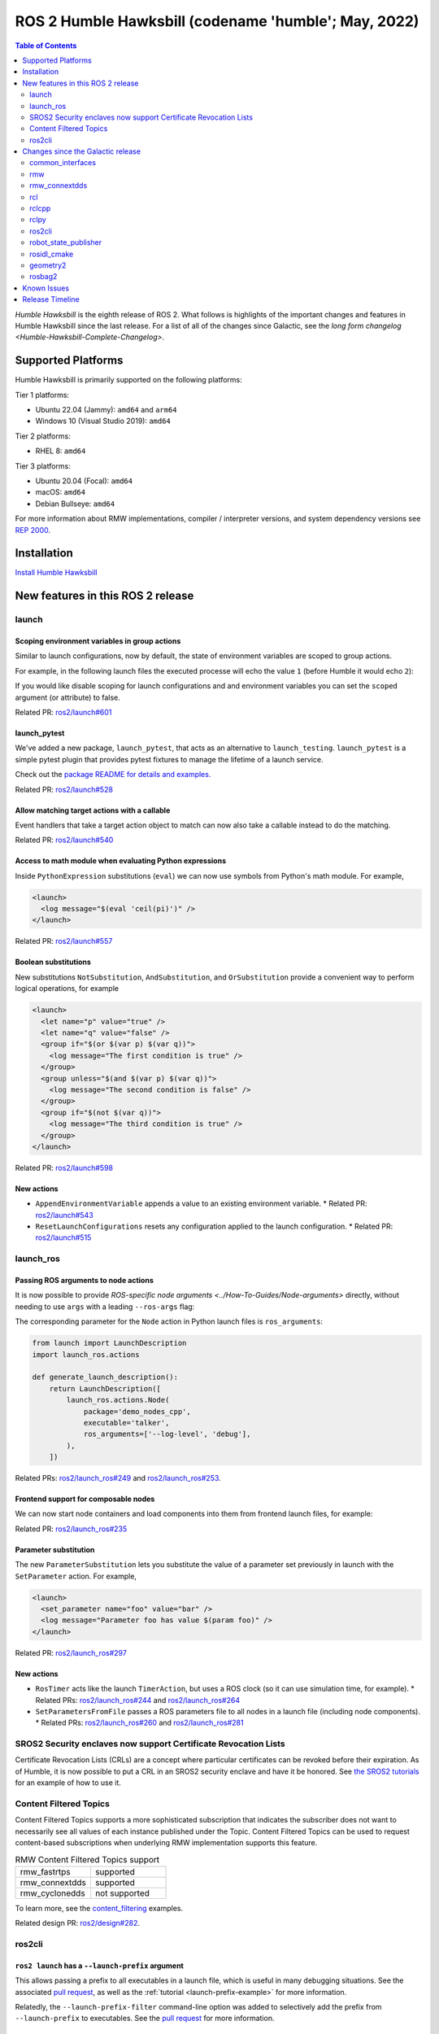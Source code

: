 .. _upcoming-release:

.. _humble-release:

.. move this directive when next release page is created

ROS 2 Humble Hawksbill (codename 'humble'; May, 2022)
=====================================================

.. contents:: Table of Contents
   :depth: 2
   :local:

*Humble Hawksbill* is the eighth release of ROS 2.
What follows is highlights of the important changes and features in Humble Hawksbill since the last release.
For a list of all of the changes since Galactic, see the `long form changelog <Humble-Hawksbill-Complete-Changelog>`.

Supported Platforms
-------------------

Humble Hawksbill is primarily supported on the following platforms:

Tier 1 platforms:

* Ubuntu 22.04 (Jammy): ``amd64`` and ``arm64``
* Windows 10 (Visual Studio 2019): ``amd64``

Tier 2 platforms:

* RHEL 8: ``amd64``

Tier 3 platforms:

* Ubuntu 20.04 (Focal): ``amd64``
* macOS: ``amd64``
* Debian Bullseye: ``amd64``

For more information about RMW implementations, compiler / interpreter versions, and system dependency versions see `REP 2000 <https://www.ros.org/reps/rep-2000.html>`__.

Installation
------------

`Install Humble Hawksbill <../../humble/Installation.html>`__

New features in this ROS 2 release
----------------------------------

launch
^^^^^^

Scoping environment variables in group actions
""""""""""""""""""""""""""""""""""""""""""""""

Similar to launch configurations, now by default, the state of environment variables are scoped to group actions.

For example, in the following launch files the executed processe will echo the value ``1`` (before Humble it would echo ``2``):

.. tabs::

   .. group-tab:: XML

    .. code-block:: xml

      <launch>
        <set_env name="FOO" value="1" />
        <group>
          <set_env name="FOO" value="2" />
        </group>
        <executable cmd="echo $FOO" output="screen" shell="true" />
      </launch>

   .. group-tab:: Python

      .. code-block:: python

        import launch
        import launch.actions

        def generate_launch_description():
            return launch.LaunchDescription([
                launch.actions.SetEnvironmentVariable(name='FOO', value='1'),
                launch.actions.GroupAction([
                    launch.actions.SetEnvironmentVariable(name='FOO', value='2'),
                ]),
                launch.actions.ExecuteProcess(cmd=['echo', '$FOO'], output='screen', shell=True),
            ])

If you would like disable scoping for launch configurations and and environment variables you can set the ``scoped`` argument (or attribute) to false.

Related PR: `ros2/launch#601 <https://github.com/ros2/launch/pull/601>`_

launch_pytest
"""""""""""""

We've added a new package, ``launch_pytest``, that acts as an alternative to ``launch_testing``.
``launch_pytest`` is a simple pytest plugin that provides pytest fixtures to manage the lifetime of a launch service.

Check out the `package README for details and examples. <https://github.com/ros2/launch/tree/master/launch_pytest>`_

Related PR: `ros2/launch#528 <https://github.com/ros2/launch/pull/528>`_

Allow matching target actions with a callable
"""""""""""""""""""""""""""""""""""""""""""""

Event handlers that take a target action object to match can now also take a callable instead to do the matching.

Related PR: `ros2/launch#540 <https://github.com/ros2/launch/pull/540>`_

Access to math module when evaluating Python expressions
""""""""""""""""""""""""""""""""""""""""""""""""""""""""

Inside ``PythonExpression`` substitutions (``eval``) we can now use symbols from Python's math module.
For example,

.. code-block:: xml

   <launch>
     <log message="$(eval 'ceil(pi)')" />
   </launch>

Related PR: `ros2/launch#557 <https://github.com/ros2/launch/pull/557>`_

Boolean substitutions
"""""""""""""""""""""

New substitutions ``NotSubstitution``, ``AndSubstitution``, and ``OrSubstitution`` provide a convenient way to perform logical operations, for example

.. code-block:: xml

   <launch>
     <let name="p" value="true" />
     <let name="q" value="false" />
     <group if="$(or $(var p) $(var q))">
       <log message="The first condition is true" />
     </group>
     <group unless="$(and $(var p) $(var q))">
       <log message="The second condition is false" />
     </group>
     <group if="$(not $(var q))">
       <log message="The third condition is true" />
     </group>
   </launch>

Related PR: `ros2/launch#598 <https://github.com/ros2/launch/pull/598>`_

New actions
"""""""""""

* ``AppendEnvironmentVariable`` appends a value to an existing environment variable.
  * Related PR: `ros2/launch#543 <https://github.com/ros2/launch/pull/543>`_
* ``ResetLaunchConfigurations`` resets any configuration applied to the launch configuration.
  * Related PR: `ros2/launch#515 <https://github.com/ros2/launch/pull/515>`_

launch_ros
^^^^^^^^^^

Passing ROS arguments to node actions
"""""""""""""""""""""""""""""""""""""

It is now possible to provide `ROS-specific node arguments <../How-To-Guides/Node-arguments>` directly, without needing to use ``args`` with a leading ``--ros-args`` flag:

.. tabs::

   .. group-tab:: XML

    .. code-block:: xml

      <launch>
        <node pkg="demo_nodes_cpp" exec="talker" ros_args="--log-level debug" />
      </launch>

   .. group-tab:: YAML

      .. code-block:: yaml

        launch:
        - node:
            pkg: demo_nodes_cpp
            exec: talker
            ros_args: '--log-level debug'

The corresponding parameter for the ``Node`` action in Python launch files is ``ros_arguments``:

.. code-block:: python

  from launch import LaunchDescription
  import launch_ros.actions

  def generate_launch_description():
      return LaunchDescription([
          launch_ros.actions.Node(
              package='demo_nodes_cpp',
              executable='talker',
              ros_arguments=['--log-level', 'debug'],
          ),
      ])

Related PRs: `ros2/launch_ros#249 <https://github.com/ros2/launch_ros/pull/249>`_ and `ros2/launch_ros#253 <https://github.com/ros2/launch_ros/pull/253>`_.

Frontend support for composable nodes
"""""""""""""""""""""""""""""""""""""

We can now start node containers and load components into them from frontend launch files, for example:

.. tabs::

   .. group-tab:: XML

    .. code-block:: xml

       <launch>
         <node_container pkg="rclcpp_components" exec="component_container" name="my_container" namespace="">
           <composable_node pkg="composition" plugin="composition::Talker" name="talker" />
         </node_container>
         <load_composable_node target="my_container">
           <composable_node pkg="composition" plugin="composition::Listener" name="listener" />
         </load_composable_node>
       </launch>

   .. group-tab:: YAML

      .. code-block:: yaml

         launch:
           - node_container:
               pkg: rclcpp_components
               exec: component_container
               name: my_container
               namespace: ''
               composable_node:
                 - pkg: composition
                   plugin: composition::Talker
                   name: talker
           - load_composable_node:
               target: my_container
               composable_node:
                 - pkg: composition
                   plugin: composition::Listener
                   name: listener

Related PR: `ros2/launch_ros#235 <https://github.com/ros2/launch_ros/pull/235>`_

Parameter substitution
""""""""""""""""""""""

The new ``ParameterSubstitution`` lets you substitute the value of a parameter set previously in launch with the ``SetParameter`` action.
For example,

.. code-block:: xml

   <launch>
     <set_parameter name="foo" value="bar" />
     <log message="Parameter foo has value $(param foo)" />
   </launch>

Related PR: `ros2/launch_ros#297 <https://github.com/ros2/launch_ros/pull/297>`_

New actions
"""""""""""

* ``RosTimer`` acts like the launch ``TimerAction``, but uses a ROS clock (so it can use simulation time, for example).
  * Related PRs: `ros2/launch_ros#244 <https://github.com/ros2/launch_ros/pull/244>`_ and `ros2/launch_ros#264 <https://github.com/ros2/launch_ros/pull/264>`_
* ``SetParametersFromFile`` passes a ROS parameters file to all nodes in a launch file (including node components).
  * Related PRs: `ros2/launch_ros#260 <https://github.com/ros2/launch_ros/pull/260>`_ and `ros2/launch_ros#281 <https://github.com/ros2/launch_ros/pull/281>`_

SROS2 Security enclaves now support Certificate Revocation Lists
^^^^^^^^^^^^^^^^^^^^^^^^^^^^^^^^^^^^^^^^^^^^^^^^^^^^^^^^^^^^^^^^

Certificate Revocation Lists (CRLs) are a concept where particular certificates can be revoked before their expiration.
As of Humble, it is now possible to put a CRL in an SROS2 security enclave and have it be honored.
See `the SROS2 tutorials <https://github.com/ros2/sros2/blob/master/SROS2_Linux.md#certificate-revocation-lists>`__ for an example of how to use it.

Content Filtered Topics
^^^^^^^^^^^^^^^^^^^^^^^

Content Filtered Topics supports a more sophisticated subscription that indicates the subscriber does not want to necessarily see all values of each instance published under the Topic.
Content Filtered Topics can be used to request content-based subscriptions when underlying RMW implementation supports this feature.

.. list-table:: RMW Content Filtered Topics support
   :widths: 25 25

   * - rmw_fastrtps
     - supported
   * - rmw_connextdds
     - supported
   * - rmw_cyclonedds
     - not supported

To learn more, see the `content_filtering <https://github.com/ros2/examples/blob/master/rclcpp/topics/minimal_subscriber/content_filtering.cpp>`_ examples.

Related design PR: `ros2/design#282 <https://github.com/ros2/design/pull/282>`_.

ros2cli
^^^^^^^

``ros2 launch`` has a ``--launch-prefix`` argument
""""""""""""""""""""""""""""""""""""""""""""""""""

This allows passing a prefix to all executables in a launch file, which is useful in many debugging situations.
See the associated `pull request <https://github.com/ros2/launch_ros/pull/254>`__, as well as the :ref:`tutorial <launch-prefix-example>` for more information.

Relatedly, the ``--launch-prefix-filter`` command-line option was added to selectively add the prefix from ``--launch-prefix`` to executables.
See the `pull request <https://github.com/ros2/launch_ros/pull/261>`__ for more information.

``ros2 topic echo`` has a ``--flow-style`` argument
"""""""""""""""""""""""""""""""""""""""""""""""""""

This allows the user to force ``flow style`` for the YAML representation of data on a topic.
Without this option, the output from ``ros2 topic echo /tf_static`` could look something like:

.. code-block::

  transforms:
  - header:
      stamp:
        sec: 1651172841
        nanosec: 433705575
      frame_id: single_rrbot_link3
    child_frame_id: single_rrbot_camera_link
    transform:
      translation:
        x: 0.05
        y: 0.0
        z: 0.9
      rotation:
        x: 0.0
        y: 0.0
        z: 0.0
        w: 1.0

With this option, the output would look something like:

.. code-block::

  transforms: [{header: {stamp: {sec: 1651172841, nanosec: 433705575}, frame_id: single_rrbot_link3}, child_frame_id: single_rrbot_camera_link, transform: {translation: {x: 0.05, y: 0.0, z: 0.9}, rotation: {x: 0.0, y: 0.0, z: 0.0, w: 1.0}}}]

See the `PyYAML documentation <https://pyyaml.docsforge.com/master/documentation/#dictionaries-without-nested-collections-are-not-dumped-correctly>`__ for more information.

Changes since the Galactic release
----------------------------------

common_interfaces
^^^^^^^^^^^^^^^^^

Support Textures and Embedded Meshes for Marker Messages
""""""""""""""""""""""""""""""""""""""""""""""""""""""""

These two additions will improve the ability to both visualize data in new ways with standard messages and, simultaneously, enable the ability to track this data in rosbag.

**Textures** bring the addition of three new fields to markers:

.. code-block:: bash

   # Texture resource is a special URI that can either reference a texture file in
   # a format acceptable to (resource retriever)[https://index.ros.org/p/resource_retriever/]
   # or an embedded texture via a string matching the format:
   #   "embedded://texture_name"
   string texture_resource
   # An image to be loaded into the rendering engine as the texture for this marker.
   # This will be used iff texture_resource is set to embedded.
   sensor_msgs/CompressedImage texture
   # Location of each vertex within the texture; in the range: [0.0-1.0]
   UVCoordinate[] uv_coordinates

RViz will fully support texture rendering through the embedded format.

To those familiar with ``mesh_resource``, ``resource_retriever`` should be familiar.
This will allow the programmer to choose where they want to load data from, either a local file or a networked file.
In the interest of being able to record all data in a rosbag, the ability to embed the texture image is included.

**Meshes** were modified in a similar way to add the ability to embed a raw Mesh file for the purpose of recording and are modified in a similar way. The Meshfile message has two fields:

.. code-block:: bash

   # The filename is used for both debug purposes and to provide a file extension
   # for whatever parser is used.
   string filename

   # This stores the raw text of the mesh file.
   uint8[] data

The embedded ``Meshfile`` message is not yet supported in implementation.

Related PRs: `ros2/common_interfaces#153 <https://github.com/ros2/common_interfaces/pull/153>`_ `ros2/rviz#719 <https://github.com/ros2/rviz/pull/719>`_

rmw
^^^

``struct`` type name suffix changed from ``_t`` to ``_s``
"""""""""""""""""""""""""""""""""""""""""""""""""""""""""

To avoid type name duplication errors between ``struct`` type names and their ``typedef``-ed aliases when generating code documentation, the suffix for all ``struct`` type names has been changed from ``_t`` to ``_s``.
Aliases with ``_t`` suffixes remain in place.
Thus, this change is a breaking change only for code that uses full ``struct`` type specifiers i.e. ``struct type_name_t``.

See `ros2/rmw#313 <https://github.com/ros2/rmw/pull/313>`__ for more details.

rmw_connextdds
^^^^^^^^^^^^^^

Use Connext 6 by default
""""""""""""""""""""""""

By default, Humble Hawksbill uses Connext 6.0.1 as the DDS implementation for ``rmw_connextdds``.
It is still possible to use Connext 5.3.1 with ``rmw_connextdds``, but it must be rebuilt from source.

rcl
^^^

``struct`` type name suffix changed from ``_t`` to ``_s``
"""""""""""""""""""""""""""""""""""""""""""""""""""""""""

To avoid type name duplication errors between ``struct`` type names and their ``typedef``-ed aliases when generating code documentation, the suffix for all ``struct`` type names has been changed from ``_t`` to ``_s``.
Aliases with ``_t`` suffixes remain in place.
Thus, this change is a breaking change only for code that uses full ``struct`` type specifiers i.e. ``struct type_name_t``.

See `ros2/rcl#932 <https://github.com/ros2/rcl/pull/932>`__ for more details.

ROS_DISABLE_LOANED_MESSAGES environment variable added
""""""""""""""""""""""""""""""""""""""""""""""""""""""

This environment variable can be used to disable loaned messages support, independently if the rmw supports them or not.
For more details, see the guide :doc:`Disabling Zero Copy Loaned Messages <../How-To-Guides/Disabling-ZeroCopy-loaned-messages>`.

rclcpp
^^^^^^

Support Type Adaption for Publishers and Subscriptions
""""""""""""""""""""""""""""""""""""""""""""""""""""""

After defining a type adapter, custom data structures can be used directly by publishers and subscribers, which helps to avoid additional work for the programmer and potential sources of errors.
This is especially useful when working with complex data types, such as when converting OpenCV's ``cv::Mat`` to ROS's ``sensor_msgs/msg/Image`` type.

Here is an example of a type adapter that converts ``std_msgs::msg::String`` to ``std::string``:

.. code-block:: cpp

   template<>
   struct rclcpp::TypeAdapter<
      std::string,
      std_msgs::msg::String
   >
   {
     using is_specialized = std::true_type;
     using custom_type = std::string;
     using ros_message_type = std_msgs::msg::String;

     static
     void
     convert_to_ros_message(
       const custom_type & source,
       ros_message_type & destination)
     {
       destination.data = source;
     }

     static
     void
     convert_to_custom(
       const ros_message_type & source,
       custom_type & destination)
     {
       destination = source.data;
     }
   };

And an example of how the type adapter can be used:

.. code-block:: cpp

   using MyAdaptedType = TypeAdapter<std::string, std_msgs::msg::String>;

   // Publish a std::string
   auto pub = node->create_publisher<MyAdaptedType>(...);
   std::string custom_msg = "My std::string"
   pub->publish(custom_msg);

   // Pass a std::string to a subscription's callback
   auto sub = node->create_subscription<MyAdaptedType>(
     "topic",
     10,
     [](const std::string & msg) {...});

To learn more, see the `publisher <https://github.com/ros2/examples/blob/b83b18598b198b4a5ba44f9266c1bb39a393fa17/rclcpp/topics/minimal_publisher/member_function_with_type_adapter.cpp>`_ and `subscription <https://github.com/ros2/examples/blob/b83b18598b198b4a5ba44f9266c1bb39a393fa17/rclcpp/topics/minimal_subscriber/member_function_with_type_adapter.cpp>`_ examples, as well as a more complex `demo <https://github.com/ros2/demos/pull/482>`_.
For more details, see `REP 2007 <https://ros.org/reps/rep-2007.html>`_.

``wait_for_all_acked`` method added to ``Publisher``
""""""""""""""""""""""""""""""""""""""""""""""""""""

This new method will block until all messages in the publisher queue are acked by the matching subscriptions or the specified timeout expires.
It is only useful for reliable publishers, as in the case of best effort QoS there's no acking.
Examples:

.. code-block:: cpp

    auto pub = node->create_publisher<std_msgs::msg::String>(...);
    ...
    pub->publish(my_msg);
    ...
    pub->wait_for_all_acked(); // or pub->wait_for_all_acked(timeout)

For a more complete example, see `here <https://github.com/ros2/examples/blob/humble/rclcpp/topics/minimal_publisher/member_function_with_wait_for_all_acked.cpp>`__.

``get_callback_groups`` method removed from ``NodeBase`` and ``Node`` classes
"""""""""""""""""""""""""""""""""""""""""""""""""""""""""""""""""""""""""""""

``for_each_callback_group()`` method has replaced ``get_callback_groups()`` by providing a thread-safe way to access ``callback_groups_`` vector.
``for_each_callback_group()`` accepts a function as an argument, iterates over the stored callback groups, and calls the passed function to ones that are valid.

For more details, please refer to this `pull request <https://github.com/ros2/rclcpp/pull/1723>`_.

``add_to_wait_set`` method from ``Waitable`` class changes its return type from ``bool`` to ``void``
""""""""""""""""""""""""""""""""""""""""""""""""""""""""""""""""""""""""""""""""""""""""""""""""""""
Before, classes derived from ``Waitable`` overriding ``add_to_wait_set`` were returning false when failing to add elements to the wait set, so the caller had to check this return value and throw or handle the error.
This error handling should now be done directly on ``add_to_wait_set`` method, throwing if necessary.
It is not required to return anything if no errors happened.
Thus, this is a breaking change for downstream uses of ``Waitable``.

See `ros2/rclcpp#1612 <https://github.com/ros2/rclcpp/pull/1612>`__ for more details.

``get_notify_guard_condition`` method return type from ``NodeBaseInterface`` class changed
""""""""""""""""""""""""""""""""""""""""""""""""""""""""""""""""""""""""""""""""""""""""""
Now ``rclcpp`` uses the ``GuardCondition`` class wrapper around ``rcl_guard_condition_t``, so ``get_notify_guard_condition`` returns a reference to the node's ``rclcpp::GuardCondition``.
Thus, this is a breaking change for downstream uses of ``NodeBaseInterface`` and ``NodeBase``.

See `ros2/rclcpp#1612 <https://github.com/ros2/rclcpp/pull/1612>`__ for more details.

rclpy
^^^^^

Managed nodes
"""""""""""""

Lifecycle nodes support was added to rclpy.
A complete demo can be found `here <https://github.com/ros2/demos/tree/humble/lifecycle_py>`__.

``wait_for_all_acked`` method added to ``Publisher``
""""""""""""""""""""""""""""""""""""""""""""""""""""

Similar to the feature added to rclcpp.

ros2cli
^^^^^^^

``ros2`` commands disable output buffering by default
"""""""""""""""""""""""""""""""""""""""""""""""""""""

Prior to this release, running a command like:

.. code-block::

  ros2 echo /chatter | grep "Hello"

would not print any data until the output buffer was full.
Users could work around this by setting PYTHONUNBUFFERED=1, but that was not very user friendly.

Instead, all ``ros2`` commands now do line-buffering by default, so commands like the above work as soon as a newline is printed.
To disable this behavior and use default python buffering rules, use the option ``--use-python-default-buffering``.
See the `original issue <https://github.com/ros2/ros2cli/issues/595>`__ and the `pull request <https://github.com/ros2/ros2cli/pull/659>`__ for more information.

``ros2 topic pub`` will wait for one matching subscription when using ``--times/--once/-1``
"""""""""""""""""""""""""""""""""""""""""""""""""""""""""""""""""""""""""""""""""""""""""""

When using ``--times/--once/-1`` flags, ``ros2 topic pub`` will wait for one matching subscription to be found before starting to publish.
This avoids the issue of the ros2cli node starting to publish before discovering a matching subscription, which results in some of the first messages being lost.
This is particularly unexpected when using a reliable qos profile.

The number of matching subscriptions to wait before starting publishing can be configured with the ``-w/--wait-matching-subscriptions`` flags, e.g.:

.. code-block:: console

   ros2 topic pub -1 -w 3 /chatter std_msgs/msg/String "{data: 'foo'}"

to wait for three matching subscriptions before starting to publish.

``-w`` can also be used independently of ``--times/--once/-1`` but it only defaults to one when combined with them, otherwise the ``-w`` default is zero.

See https://github.com/ros2/ros2cli/pull/642 for more details.

``ros2 param dump`` default output changed
""""""""""""""""""""""""""""""""""""""""""

  * ``--print`` option for dump command was `deprecated <https://github.com/ros2/ros2cli/pull/638>`_.

    It prints to stdout by default:

    .. code-block:: bash

      ros2 param dump /my_node_name

  * ``--output-dir`` option for dump command was `deprecated <https://github.com/ros2/ros2cli/pull/638>`_.

    To dump parameters to a file, run:

    .. code-block:: bash

      ros2 param dump /my_node_name > my_node_name.yaml

``ros2 param set`` now accepts more YAML syntax
"""""""""""""""""""""""""""""""""""""""""""""""

Previously, attempting to set a string like "off" to a parameter that was of string type did not work.
That's because ``ros2 param set`` interprets the command-line arguments as YAML, and YAML considers "off" to be a boolean type.
As of https://github.com/ros2/ros2cli/pull/684 , ``ros2 param set`` now accepts the YAML escape sequence of "!!str off" to ensure that the value is considered a string.

``ros2 pkg create`` can automatically generate a LICENSE file
"""""""""""""""""""""""""""""""""""""""""""""""""""""""""""""

If the ``--license`` flag is passed to ``ros2 pkg create``, and the license is one of the known licenses, ``ros2 pkg create`` will now automatically generate a LICENSE file in the root of the package.
For a list of known licenses, run ``ros2 pkg create --license ? <package_name>``.
See the associated `pull request <https://github.com/ros2/ros2cli/pull/650>`__ for more information.

robot_state_publisher
^^^^^^^^^^^^^^^^^^^^^

Removal of deprecated ``use_tf_static`` parameter
"""""""""""""""""""""""""""""""""""""""""""""""""

The deprecated ``use_tf_static`` parameter has been removed from ``robot_state_publisher``.
This means that static transforms are unconditionally published to the ``/tf_static`` topic, and that the static transforms are published in a ``transient_local`` Quality of Service.
This was the default behavior, and the behavior which the ``tf2_ros::TransformListener`` class expected before, so most code will not have to be changed.
Any code that was relying on ``robot_state_publisher`` to periodically publish static transforms to ``/tf`` will have to be updated to subscribe to ``/tf_static`` as a ``transient_local`` subscription instead.


rosidl_cmake
^^^^^^^^^^^^

Deprecation of ``rosidl_target_interfaces()``
"""""""""""""""""""""""""""""""""""""""""""""

The CMake function ``rosidl_target_interfaces()`` has been deprecated, and now issues a CMake warning when called.
Users wanting to use messages/services/actions in the same ROS package that generated them should instead call ``rosidl_get_typesupport_target()`` and then ``target_link_libraries()`` to make their targets depend on the returned typesupport target.
See https://github.com/ros2/rosidl/pull/606 for more details, and https://github.com/ros2/demos/pull/529 for an example of using the new function.

geometry2
^^^^^^^^^

Deprecation of TF2Error::NO_ERROR, etc
""""""""""""""""""""""""""""""""""""""

The ``tf2`` library uses an enumeration called ``TF2Error`` to return errors.
Unfortunately, one of the enumerators in there is called ``NO_ERROR``, which conflicts with a macro on Windows.
To remedy this, a new set of enumerators in ``TF2Error`` were created, each with a ``TF2`` prefix.
The previous enumerators are still available, but are now deprecated and will print a deprecation warning if used.
All code that uses the ``TF2Error`` enumerator should be updated to use the new ``TF2`` prefixed errors.
See https://github.com/ros2/geometry2/pull/349 for more details.

More intuitive command-line arguments for static_transform_publisher
""""""""""""""""""""""""""""""""""""""""""""""""""""""""""""""""""""

The ``static_transform_publisher`` program used to take arguments like: ``ros2 run tf2_ros static_transform_publisher 0 0 0 0 0 0 1 foo bar``.
The first three numbers are the translation x, y, and z, the next 4 are the quaternion x, y, z, and w, and the last two arguments are the parent and child frame IDs.
While this worked, it had a couple of problems:

* The user had to specify *all* of the arguments, even if only setting one number
* Reading the command-line to figure out what it was publishing was tricky

To fix both of these issues, the command-line handling has been changed to use flags instead, and all flags except for ``--frame-id`` and ``--child-frame-id`` are optional.
Thus, the above command-line can be simplified to: ``ros2 run tf2_ros static_transform_publisher --frame-id foo --child-frame-id bar``
To change just the translation x, the command-line would be: ``ros2 run tf2_ros static_transform_publisher --x 1.5 --frame-id foo --child-frame-id bar``.

The old-style arguments are still allowed in this release, but are deprecated and will print a warning.
They will be removed in future releases.
See https://github.com/ros2/geometry2/pull/392 for more details.

Transform listener spin thread no longer executes node callbacks
""""""""""""""""""""""""""""""""""""""""""""""""""""""""""""""""

``tf2_ros::TransformListener`` no longer spins on the provided node object.
Instead, it creates a callback group to execute callbacks on the entities it creates internally.
This means if you have set the parameter ``spin_thread=true`` when creating a transform listener, you
can no longer depend on your own callbacks to be executed.
You must call a ``spin`` function on your node (e.g. ``rclcpp::spin``), or add your node to your own executor.

Related pull request: `geometry2#442 <https://github.com/ros2/geometry2/pull/442>`_

rosbag2
^^^^^^^

New playback and recording controls
"""""""""""""""""""""""""""""""""""

Several pull requests have been added to enhance the user's control over playback of bags.
Pull request `931 <https://github.com/ros2/rosbag2/pull/931>`_ adds the ability to specify a time stamp to begin playing from.
Due to pull request `789 <https://github.com/ros2/rosbag2/pull/789>`_ it is now possible to delay the start of playback by a specified interval.

Relatedly, ``rosbag2`` has gained new ways for users to control playback as it is happening.
Pull request `847 <https://github.com/ros2/rosbag2/pull/847>`_ adds keyboard controls for pausing, resuming, and playing the next message during playback from a terminal.
It is also possible to start playback paused thanks to pull requests `905 <https://github.com/ros2/rosbag2/pull/905>`_ and `904 <https://github.com/ros2/rosbag2/pull/904>`_, which makes it easy for the user to initiate playback and then step through messages, such as when debugging a pipeline.
Pull request `836 <https://github.com/ros2/rosbag2/pull/836>`_ adds an interface for seeking within bags, allowing the user to move around within a bag during playback.

Finally, a new snapshot mode has been added to recording in pull request `851 <https://github.com/ros2/rosbag2/pull/851>`_.
This mode, useful for incident recording, allows recording to begin filling up buffers, but not begin writing data to disc until a service is called.

Burst-mode playback
"""""""""""""""""""

While the playback of data from a bag in real-time is the most well-known use case for bag files, there are situations where you want the data in the bag as fast as possible.
With pull request `977 <https://github.com/ros2/rosbag2/pull/977>`_, ``rosbag2`` has gained the ability to "burst" data from the bag.
In burst mode, the data is played back as fast as possible.
This is useful in applications such as machine learning.

Bag editing
"""""""""""

``rosbag2`` is taking steps towards enabling the editing of bags, such as removing all messages for one topic or merging multiple bags into a single bag.
Pull request `921 <https://github.com/ros2/rosbag2/pull/921>`_ adds bag rewriting and the ``ros2 bag convert`` verb.

Other changes
"""""""""""""

Pull request `925 <https://github.com/ros2/rosbag2/pull/925>`_ makes ``rosbag2`` ignore "leaf topics" (topics without a publisher) when recording.
These topics will no longer be automatically added to the bag.

Known Issues
------------

To come.

Release Timeline
----------------

    Mon. March 21, 2022 - Alpha + RMW freeze
        Preliminary testing and stabilization of ROS Base [1]_ packages, and API and feature freeze for RMW provider packages.

    Mon. April 4, 2022 - Freeze
        API and feature freeze for ROS Base [1]_ packages in Rolling Ridley.
        Only bug fix releases should be made after this point.
        New packages can be released independently.

    Mon. April 18, 2022 - Branch
        Branch from Rolling Ridley.
        ``rosdistro`` is reopened for Rolling PRs for ROS Base [1]_ packages.
        Humble development shifts from ``ros-rolling-*`` packages to ``ros-humble-*`` packages.

    Mon. April 25, 2022 - Beta
        Updated releases of ROS Desktop [2]_ packages available.
        Call for general testing.

    Mon. May 16, 2022 - Release Candidate
        Release Candidate packages are built.
        Updated releases of ROS Desktop [2]_ packages available.

    Thu. May 19, 2022 - Distro Freeze
        Freeze rosdistro.
        No PRs for Humble on the ``rosdistro`` repo will be merged (reopens after the release announcement).

    Mon. May 23, 2022 - General Availability
        Release announcement.
        ``rosdistro`` is reopened for Humble PRs.

.. [1] The ``ros_base`` variant is described in `REP 2001 (ros-base) <https://www.ros.org/reps/rep-2001.html#ros-base>`_.
.. [2] The ``desktop`` variant is described in `REP 2001 (desktop-variants) <https://www.ros.org/reps/rep-2001.html#desktop-variants>`_.
